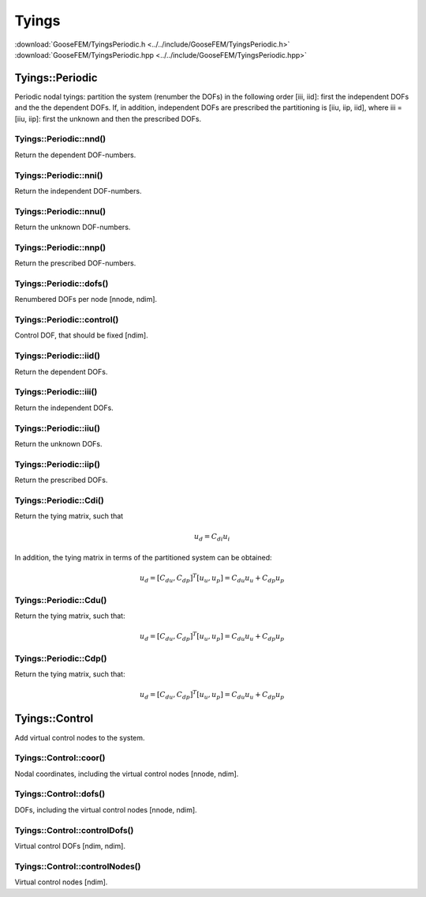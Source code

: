 .. _Tyings:

******
Tyings
******

| :download:`GooseFEM/TyingsPeriodic.h <../../include/GooseFEM/TyingsPeriodic.h>`
| :download:`GooseFEM/TyingsPeriodic.hpp <../../include/GooseFEM/TyingsPeriodic.hpp>`

Tyings::Periodic
================

Periodic nodal tyings: partition the system (renumber the DOFs) in the following order [iii, iid]: first the independent DOFs and the the dependent DOFs. If, in addition, independent DOFs are prescribed the partitioning is [iiu, iip, iid], where iii = [iiu, iip]: first the unknown and then the prescribed DOFs.

Tyings::Periodic::nnd()
-----------------------

Return the dependent DOF-numbers.

Tyings::Periodic::nni()
-----------------------

Return the independent DOF-numbers.

Tyings::Periodic::nnu()
-----------------------

Return the unknown DOF-numbers.

Tyings::Periodic::nnp()
-----------------------

Return the prescribed DOF-numbers.

Tyings::Periodic::dofs()
------------------------

Renumbered DOFs per node [nnode, ndim].

Tyings::Periodic::control()
---------------------------

Control DOF, that should be fixed [ndim].

Tyings::Periodic::iid()
-----------------------

Return the dependent DOFs.

Tyings::Periodic::iii()
-----------------------

Return the independent DOFs.

Tyings::Periodic::iiu()
-----------------------

Return the unknown DOFs.

Tyings::Periodic::iip()
-----------------------

Return the prescribed DOFs.

Tyings::Periodic::Cdi()
-----------------------

Return the tying matrix, such that

.. math::

  u_d = C_{di} u_i

In addition, the tying matrix in terms of the partitioned system can be obtained:

.. math::

  u_d = [C_{du}, C_{dp}]^T [u_u, u_p] = C_{du} u_u + C_{dp} u_p

Tyings::Periodic::Cdu()
-----------------------

Return the tying matrix, such that:

.. math::

  u_d = [C_{du}, C_{dp}]^T [u_u, u_p] = C_{du} u_u + C_{dp} u_p

Tyings::Periodic::Cdp()
-----------------------

Return the tying matrix, such that:

.. math::

  u_d = [C_{du}, C_{dp}]^T [u_u, u_p] = C_{du} u_u + C_{dp} u_p

Tyings::Control
===============

Add virtual control nodes to the system.

Tyings::Control::coor()
-----------------------

Nodal coordinates, including the virtual control nodes [nnode, ndim].

Tyings::Control::dofs()
-----------------------

DOFs, including the virtual control nodes [nnode, ndim].

Tyings::Control::controlDofs()
------------------------------

Virtual control DOFs [ndim, ndim].

Tyings::Control::controlNodes()
-------------------------------

Virtual control nodes [ndim].
